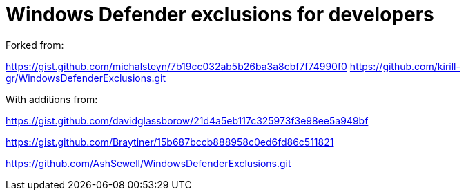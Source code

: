 = Windows Defender exclusions for developers

Forked from:

https://gist.github.com/michalsteyn/7b19cc032ab5b26ba3a8cbf7f74990f0
https://github.com/kirill-gr/WindowsDefenderExclusions.git

With additions from:

https://gist.github.com/davidglassborow/21d4a5eb117c325973f3e98ee5a949bf

https://gist.github.com/Braytiner/15b687bccb888958c0ed6fd86c511821

https://github.com/AshSewell/WindowsDefenderExclusions.git